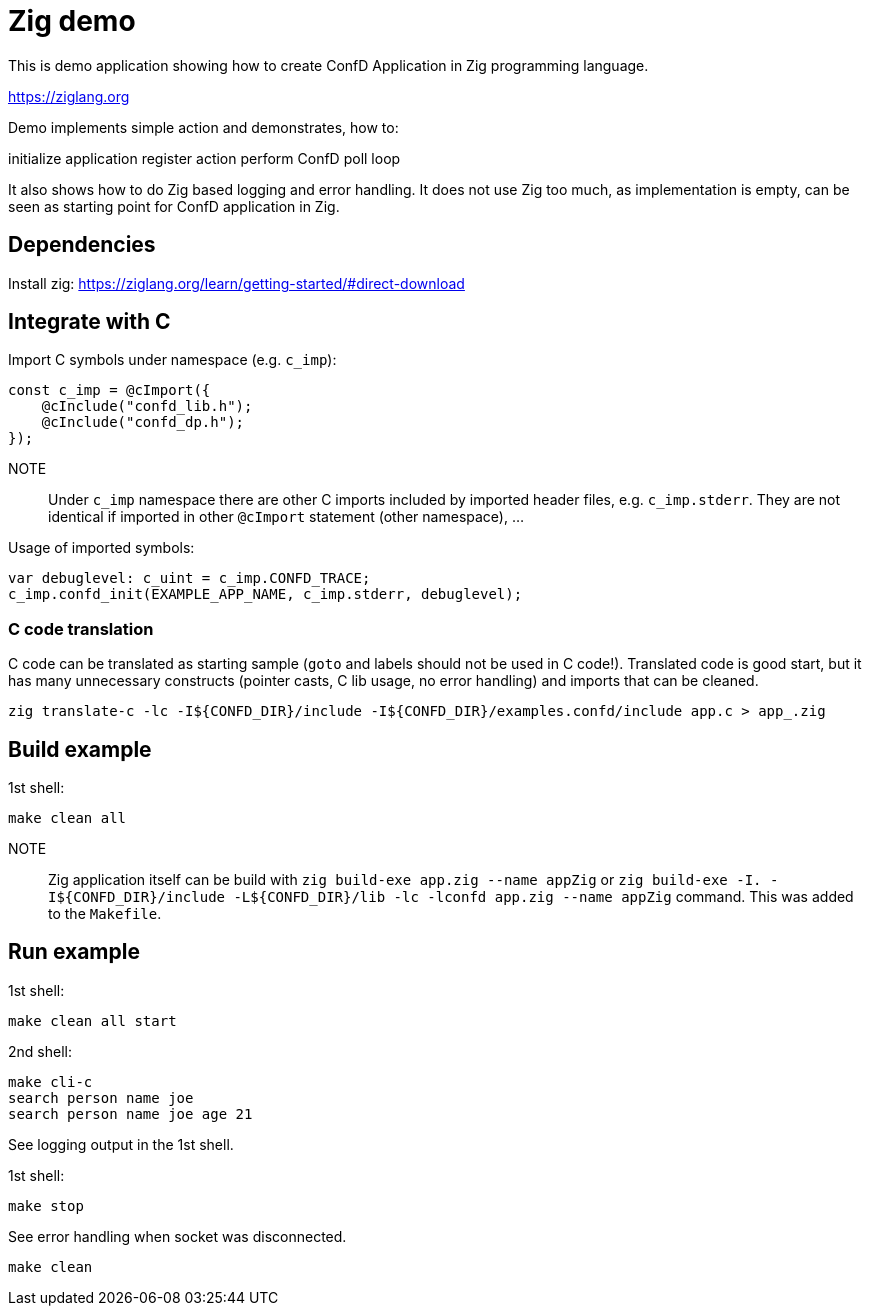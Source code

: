 = Zig demo

This is demo application showing how to create ConfD Application in Zig
programming language.

https://ziglang.org

Demo implements simple action and demonstrates, how to:

initialize application
register action
perform ConfD poll loop

It also shows how to do Zig based logging and error handling.
It does not use Zig too much, as implementation is empty, can be seen as starting
point for ConfD application in Zig.


== Dependencies

Install zig: https://ziglang.org/learn/getting-started/#direct-download

== Integrate with C

Import C symbols under namespace (e.g. `c_imp`):
----
const c_imp = @cImport({
    @cInclude("confd_lib.h");
    @cInclude("confd_dp.h");
});
----

NOTE:: Under `c_imp` namespace there are other C imports included by imported header files,
e.g. `c_imp.stderr`. They are not identical if imported in other `@cImport` statement (other namespace), ...

Usage of imported symbols:
----
var debuglevel: c_uint = c_imp.CONFD_TRACE;
c_imp.confd_init(EXAMPLE_APP_NAME, c_imp.stderr, debuglevel);
----

=== C code translation

C code can be translated as starting sample (`goto` and labels should not be used in C code!).
Translated code is good start, but it has many unnecessary constructs (pointer casts, C lib usage, no error handling) and imports that can be cleaned.

----
zig translate-c -lc -I${CONFD_DIR}/include -I${CONFD_DIR}/examples.confd/include app.c > app_.zig
----

== Build example

1st shell:

----
make clean all
----

NOTE:: Zig application itself can be build with `zig build-exe app.zig --name appZig`
 or `zig build-exe -I. -I${CONFD_DIR}/include -L${CONFD_DIR}/lib -lc -lconfd app.zig  --name appZig` command. This was added to the `Makefile`.

== Run example

1st shell:

----
make clean all start
----

2nd shell:

----
make cli-c
search person name joe
search person name joe age 21
----

See logging output in the 1st shell.

1st shell:

----
make stop
----

See error handling when socket was disconnected.

----
make clean
----